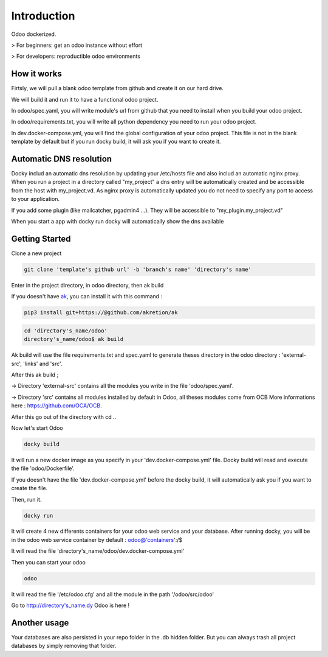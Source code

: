 Introduction
=================

Odoo dockerized.

> For beginners: get an odoo instance without effort

> For developers: reproductible odoo environments


How it works
---------------

Firtsly, we will pull a blank odoo template from github and create it on our hard drive.

We will build it and run it to have a functional odoo project. 
 
In odoo/spec.yaml, you will write module's url from github that you need to install when you build your odoo project. 

In odoo/requirements.txt, you will write all python dependency you need to run your odoo project.

In dev.docker-compose.yml, you will find the global configuration of your odoo project.
This file is not in the blank template by default but if you run docky build, it will ask you if you want to create it. 

Automatic DNS resolution
--------------------------

Docky includ an automatic dns resolution by updating your /etc/hosts file and also includ an automatic nginx proxy.
When you run a project in a directory called "my_project" a dns entry will be automatically created and be accessible from the host with my_project.vd. As nginx proxy is automatically updated you do not need to specify any port to access to your application.

If you add some plugin (like mailcatcher, pgadmin4 ...). They will be accessible to "my_plugin.my_project.vd"

When you start a app with docky run docky will automatically show the dns available

Getting Started
------------------

Clone a new project

.. code-block:: shell

    git clone 'template's github url' -b 'branch's name' 'directory's name'

Enter in the project directory, in odoo directory, then ak build


If you doesn't have `ak <https://github.com/akretion/ak>`_, you can install it with this command : 

.. code-block:: shell

    pip3 install git+https://@github.com/akretion/ak

.. code-block:: shell

   cd 'directory's_name/odoo'
   directory's_name/odoo$ ak build


Ak build will use the file requirements.txt and spec.yaml to generate theses directory in the odoo directory : 'external-src', 'links' and 'src'.

After this ak build ;

-> Directory 'external-src' contains all the modules you write in the file 'odoo/spec.yaml'. 

-> Directory 'src' contains all modules installed by default in Odoo, all theses modules come from OCB
More informations here : https://github.com/OCA/OCB. 

After this go out of the directory with cd ..


Now let's start Odoo

.. code-block:: shell

   docky build

It will run a new docker image as you specify in your 'dev.docker-compose.yml' file.
Docky build will read and execute the file 'odoo/Dockerfile'.

If you doesn't have the file 'dev.docker-compose.yml' before the docky build, it will automatically ask you if you want to create the file.

Then, run it.

.. code-block:: shell

   docky run

It will create 4 new differents containers for your odoo web service and your database.
After running docky, you will be in the odoo web service container by default :
odoo@'containers':/$

It will read the file 'directory's_name/odoo/dev.docker-compose.yml'

Then you can start your odoo

.. code-block:: shell

   odoo

It will read the file '/etc/odoo.cfg' and all the module in the path '/odoo/src/odoo'

Go to http://directory's_name.dy Odoo is here !


Another usage
-------------------
 
Your databases are also persisted in your repo folder in the .db hidden folder. But you can always trash all project databases by simply removing that folder.
